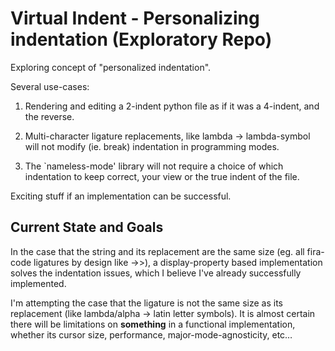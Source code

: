 * Virtual Indent - Personalizing indentation (Exploratory Repo)

  Exploring concept of "personalized indentation".

  Several use-cases:

  1. Rendering and editing a 2-indent python file as if it was a 4-indent, and the
     reverse.

  2. Multi-character ligature replacements, like lambda -> lambda-symbol will not
     modify (ie. break) indentation in programming modes.

  3. The `nameless-mode' library will not require a choice of which indentation to
     keep correct, your view or the true indent of the file.

  Exciting stuff if an implementation can be successful.

** Current State and Goals

   In the case that the string and its replacement are the same size (eg. all
   fira-code ligatures by design like ->>), a display-property based
   implementation solves the indentation issues, which I believe I've already
   successfully implemented.

   I'm attempting the case that the ligature is not the same size as its
   replacement (like lambda/alpha -> latin letter symbols). It is almost certain
   there will be limitations on *something* in a functional implementation,
   whether its cursor size, performance, major-mode-agnosticity, etc...
